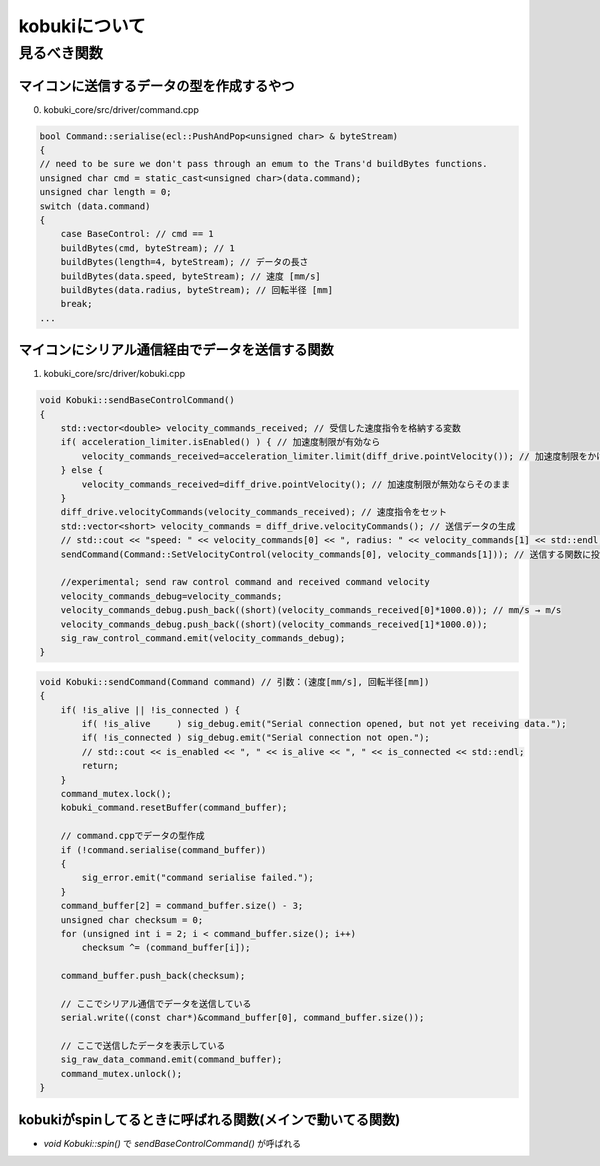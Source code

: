 kobukiについて
================================================================

見るべき関数
----------------------------------------------------------------

マイコンに送信するデータの型を作成するやつ
^^^^^^^^^^^^^^^^^^^^^^^^^^^^^^^^^^^^^^^^^^^^^^^^^^^^^^^^^^^^^^^^
0. kobuki_core/src/driver/command.cpp

.. code-block:: c++

    bool Command::serialise(ecl::PushAndPop<unsigned char> & byteStream)
    {
    // need to be sure we don't pass through an emum to the Trans'd buildBytes functions.
    unsigned char cmd = static_cast<unsigned char>(data.command);
    unsigned char length = 0;
    switch (data.command)
    {
        case BaseControl: // cmd == 1
        buildBytes(cmd, byteStream); // 1
        buildBytes(length=4, byteStream); // データの長さ
        buildBytes(data.speed, byteStream); // 速度 [mm/s]
        buildBytes(data.radius, byteStream); // 回転半径 [mm]
        break;
    ...


マイコンにシリアル通信経由でデータを送信する関数
^^^^^^^^^^^^^^^^^^^^^^^^^^^^^^^^^^^^^^^^^^^^^^^^^^^^^^^^^^^^^^^^
1. kobuki_core/src/driver/kobuki.cpp

.. code-block:: c++

    void Kobuki::sendBaseControlCommand()
    {
        std::vector<double> velocity_commands_received; // 受信した速度指令を格納する変数
        if( acceleration_limiter.isEnabled() ) { // 加速度制限が有効なら
            velocity_commands_received=acceleration_limiter.limit(diff_drive.pointVelocity()); // 加速度制限をかける
        } else {
            velocity_commands_received=diff_drive.pointVelocity(); // 加速度制限が無効ならそのまま
        }
        diff_drive.velocityCommands(velocity_commands_received); // 速度指令をセット
        std::vector<short> velocity_commands = diff_drive.velocityCommands(); // 送信データの生成
        // std::cout << "speed: " << velocity_commands[0] << ", radius: " << velocity_commands[1] << std::endl;
        sendCommand(Command::SetVelocityControl(velocity_commands[0], velocity_commands[1])); // 送信する関数に投げる

        //experimental; send raw control command and received command velocity
        velocity_commands_debug=velocity_commands;
        velocity_commands_debug.push_back((short)(velocity_commands_received[0]*1000.0)); // mm/s → m/s
        velocity_commands_debug.push_back((short)(velocity_commands_received[1]*1000.0));
        sig_raw_control_command.emit(velocity_commands_debug);
    }

.. code-block:: c++

    void Kobuki::sendCommand(Command command) // 引数：(速度[mm/s], 回転半径[mm])
    {
        if( !is_alive || !is_connected ) {
            if( !is_alive     ) sig_debug.emit("Serial connection opened, but not yet receiving data.");
            if( !is_connected ) sig_debug.emit("Serial connection not open.");
            // std::cout << is_enabled << ", " << is_alive << ", " << is_connected << std::endl;
            return;
        }
        command_mutex.lock();
        kobuki_command.resetBuffer(command_buffer);

        // command.cppでデータの型作成
        if (!command.serialise(command_buffer))
        {
            sig_error.emit("command serialise failed.");
        }
        command_buffer[2] = command_buffer.size() - 3;
        unsigned char checksum = 0;
        for (unsigned int i = 2; i < command_buffer.size(); i++)
            checksum ^= (command_buffer[i]);

        command_buffer.push_back(checksum);

        // ここでシリアル通信でデータを送信している
        serial.write((const char*)&command_buffer[0], command_buffer.size());

        // ここで送信したデータを表示している
        sig_raw_data_command.emit(command_buffer);
        command_mutex.unlock();
    }

kobukiがspinしてるときに呼ばれる関数(メインで動いてる関数)
^^^^^^^^^^^^^^^^^^^^^^^^^^^^^^^^^^^^^^^^^^^^^^^^^^^^^^^^^^^^^^^^
- `void Kobuki::spin()` で `sendBaseControlCommand()` が呼ばれる
